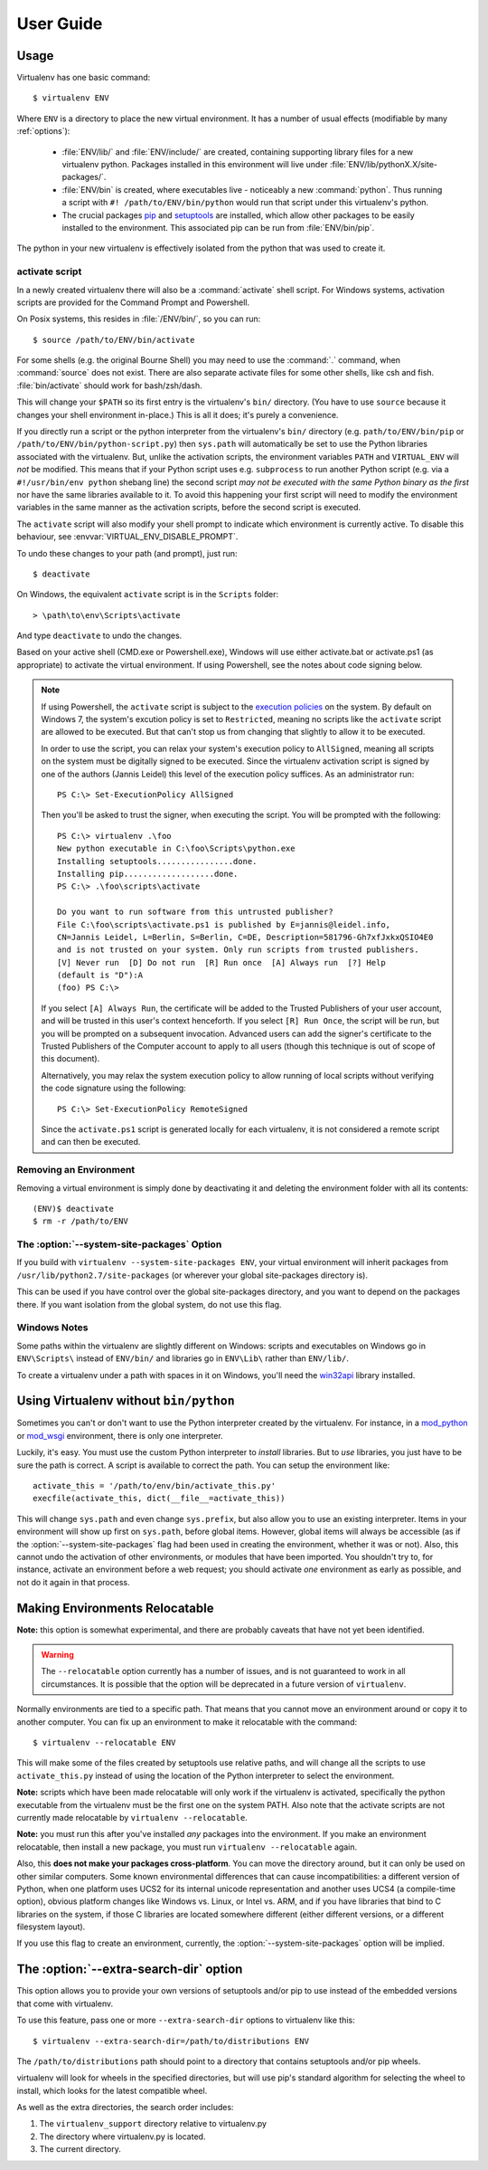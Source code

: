 User Guide
==========


Usage
-----

Virtualenv has one basic command::

    $ virtualenv ENV

Where ``ENV`` is a directory to place the new virtual environment. It has
a number of usual effects (modifiable by many :ref:`options`):

 - :file:`ENV/lib/` and :file:`ENV/include/` are created, containing supporting
   library files for a new virtualenv python. Packages installed in this
   environment will live under :file:`ENV/lib/pythonX.X/site-packages/`.

 - :file:`ENV/bin` is created, where executables live - noticeably a new
   :command:`python`. Thus running a script with ``#! /path/to/ENV/bin/python``
   would run that script under this virtualenv's python.

 - The crucial packages pip_ and setuptools_ are installed, which allow other
   packages to be easily installed to the environment. This associated pip
   can be run from :file:`ENV/bin/pip`.

The python in your new virtualenv is effectively isolated from the python that
was used to create it.

.. _pip: https://pypi.org/project/pip
.. _setuptools: https://pypi.org/project/setuptools


.. _activate:

activate script
~~~~~~~~~~~~~~~

In a newly created virtualenv there will also be a :command:`activate` shell
script. For Windows systems, activation scripts are provided for
the Command Prompt and Powershell.

On Posix systems, this resides in :file:`/ENV/bin/`, so you can run::

    $ source /path/to/ENV/bin/activate

For some shells (e.g. the original Bourne Shell) you may need to use the
:command:`.` command, when :command:`source` does not exist. There are also
separate activate files for some other shells, like csh and fish.
:file:`bin/activate` should work for bash/zsh/dash.

This will change your ``$PATH`` so its first entry is the virtualenv's
``bin/`` directory. (You have to use ``source`` because it changes your
shell environment in-place.) This is all it does; it's purely a
convenience.

If you directly run a script or the python interpreter
from the virtualenv's ``bin/`` directory (e.g. ``path/to/ENV/bin/pip``
or ``/path/to/ENV/bin/python-script.py``) then ``sys.path`` will
automatically be set to use the Python libraries associated with the
virtualenv. But, unlike the activation scripts, the environment variables
``PATH`` and ``VIRTUAL_ENV`` will *not* be modified. This means that if
your Python script uses e.g. ``subprocess`` to run another Python script
(e.g. via a ``#!/usr/bin/env python`` shebang line) the second script
*may not be executed with the same Python binary as the first* nor have 
the same libraries available to it. To avoid this happening your first
script will need to modify the environment variables in the same manner
as the activation scripts, before the second script is executed.

The ``activate`` script will also modify your shell prompt to indicate
which environment is currently active. To disable this behaviour, see
:envvar:`VIRTUAL_ENV_DISABLE_PROMPT`.

To undo these changes to your path (and prompt), just run::

    $ deactivate

On Windows, the equivalent ``activate`` script is in the ``Scripts`` folder::

    > \path\to\env\Scripts\activate

And type ``deactivate`` to undo the changes.

Based on your active shell (CMD.exe or Powershell.exe), Windows will use
either activate.bat or activate.ps1 (as appropriate) to activate the
virtual environment. If using Powershell, see the notes about code signing
below.

.. note::

    If using Powershell, the ``activate`` script is subject to the
    `execution policies`_ on the system. By default on Windows 7, the system's
    excution policy is set to ``Restricted``, meaning no scripts like the
    ``activate`` script are allowed to be executed. But that can't stop us
    from changing that slightly to allow it to be executed.

    In order to use the script, you can relax your system's execution
    policy to ``AllSigned``, meaning all scripts on the system must be
    digitally signed to be executed. Since the virtualenv activation
    script is signed by one of the authors (Jannis Leidel) this level of
    the execution policy suffices. As an administrator run::

        PS C:\> Set-ExecutionPolicy AllSigned

    Then you'll be asked to trust the signer, when executing the script.
    You will be prompted with the following::

        PS C:\> virtualenv .\foo
        New python executable in C:\foo\Scripts\python.exe
        Installing setuptools................done.
        Installing pip...................done.
        PS C:\> .\foo\scripts\activate

        Do you want to run software from this untrusted publisher?
        File C:\foo\scripts\activate.ps1 is published by E=jannis@leidel.info,
        CN=Jannis Leidel, L=Berlin, S=Berlin, C=DE, Description=581796-Gh7xfJxkxQSIO4E0
        and is not trusted on your system. Only run scripts from trusted publishers.
        [V] Never run  [D] Do not run  [R] Run once  [A] Always run  [?] Help
        (default is "D"):A
        (foo) PS C:\>

    If you select ``[A] Always Run``, the certificate will be added to the
    Trusted Publishers of your user account, and will be trusted in this
    user's context henceforth. If you select ``[R] Run Once``, the script will
    be run, but you will be prompted on a subsequent invocation. Advanced users
    can add the signer's certificate to the Trusted Publishers of the Computer
    account to apply to all users (though this technique is out of scope of this
    document).

    Alternatively, you may relax the system execution policy to allow running
    of local scripts without verifying the code signature using the following::

        PS C:\> Set-ExecutionPolicy RemoteSigned

    Since the ``activate.ps1`` script is generated locally for each virtualenv,
    it is not considered a remote script and can then be executed.

.. _`execution policies`: http://technet.microsoft.com/en-us/library/dd347641.aspx

Removing an Environment
~~~~~~~~~~~~~~~~~~~~~~~

Removing a virtual environment is simply done by deactivating it and deleting the
environment folder with all its contents::

    (ENV)$ deactivate
    $ rm -r /path/to/ENV

The :option:`--system-site-packages` Option
~~~~~~~~~~~~~~~~~~~~~~~~~~~~~~~~~~~~~~~~~~~

If you build with ``virtualenv --system-site-packages ENV``, your virtual
environment will inherit packages from ``/usr/lib/python2.7/site-packages``
(or wherever your global site-packages directory is).

This can be used if you have control over the global site-packages directory,
and you want to depend on the packages there. If you want isolation from the
global system, do not use this flag.

Windows Notes
~~~~~~~~~~~~~

Some paths within the virtualenv are slightly different on Windows: scripts and
executables on Windows go in ``ENV\Scripts\`` instead of ``ENV/bin/`` and
libraries go in ``ENV\Lib\`` rather than ``ENV/lib/``.

To create a virtualenv under a path with spaces in it on Windows, you'll need
the `win32api <http://sourceforge.net/projects/pywin32/>`_ library installed.


Using Virtualenv without ``bin/python``
---------------------------------------

Sometimes you can't or don't want to use the Python interpreter
created by the virtualenv. For instance, in a `mod_python
<http://www.modpython.org/>`_ or `mod_wsgi <http://www.modwsgi.org/>`_
environment, there is only one interpreter.

Luckily, it's easy. You must use the custom Python interpreter to
*install* libraries. But to *use* libraries, you just have to be sure
the path is correct. A script is available to correct the path. You
can setup the environment like::

    activate_this = '/path/to/env/bin/activate_this.py'
    execfile(activate_this, dict(__file__=activate_this))

This will change ``sys.path`` and even change ``sys.prefix``, but also allow
you to use an existing interpreter. Items in your environment will show up
first on ``sys.path``, before global items. However, global items will
always be accessible (as if the :option:`--system-site-packages` flag had been
used in creating the environment, whether it was or not). Also, this cannot undo
the activation of other environments, or modules that have been imported.
You shouldn't try to, for instance, activate an environment before a web
request; you should activate *one* environment as early as possible, and not
do it again in that process.

Making Environments Relocatable
-------------------------------

**Note:** this option is somewhat experimental, and there are probably
caveats that have not yet been identified.

.. warning::

    The ``--relocatable`` option currently has a number of issues,
    and is not guaranteed to work in all circumstances. It is possible
    that the option will be deprecated in a future version of ``virtualenv``.

Normally environments are tied to a specific path. That means that
you cannot move an environment around or copy it to another computer.
You can fix up an environment to make it relocatable with the
command::

    $ virtualenv --relocatable ENV

This will make some of the files created by setuptools use relative paths,
and will change all the scripts to use ``activate_this.py`` instead of using
the location of the Python interpreter to select the environment.

**Note:** scripts which have been made relocatable will only work if
the virtualenv is activated, specifically the python executable from
the virtualenv must be the first one on the system PATH. Also note that
the activate scripts are not currently made relocatable by
``virtualenv --relocatable``.

**Note:** you must run this after you've installed *any* packages into
the environment. If you make an environment relocatable, then
install a new package, you must run ``virtualenv --relocatable``
again.

Also, this **does not make your packages cross-platform**. You can
move the directory around, but it can only be used on other similar
computers. Some known environmental differences that can cause
incompatibilities: a different version of Python, when one platform
uses UCS2 for its internal unicode representation and another uses
UCS4 (a compile-time option), obvious platform changes like Windows
vs. Linux, or Intel vs. ARM, and if you have libraries that bind to C
libraries on the system, if those C libraries are located somewhere
different (either different versions, or a different filesystem
layout).

If you use this flag to create an environment, currently, the
:option:`--system-site-packages` option will be implied.

The :option:`--extra-search-dir` option
---------------------------------------

This option allows you to provide your own versions of setuptools and/or
pip to use instead of the embedded versions that come with virtualenv.

To use this feature, pass one or more ``--extra-search-dir`` options to
virtualenv like this::

    $ virtualenv --extra-search-dir=/path/to/distributions ENV

The ``/path/to/distributions`` path should point to a directory that contains
setuptools and/or pip wheels.

virtualenv will look for wheels in the specified directories, but will use
pip's standard algorithm for selecting the wheel to install, which looks for
the latest compatible wheel.

As well as the extra directories, the search order includes:

#. The ``virtualenv_support`` directory relative to virtualenv.py
#. The directory where virtualenv.py is located.
#. The current directory.
